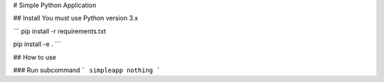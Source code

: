 # Simple Python Application

## Install
You must use Python version 3.x

```
pip install -r requirements.txt

pip install -e .
```

## How to use

### Run subcommand
```
simpleapp nothing
```
